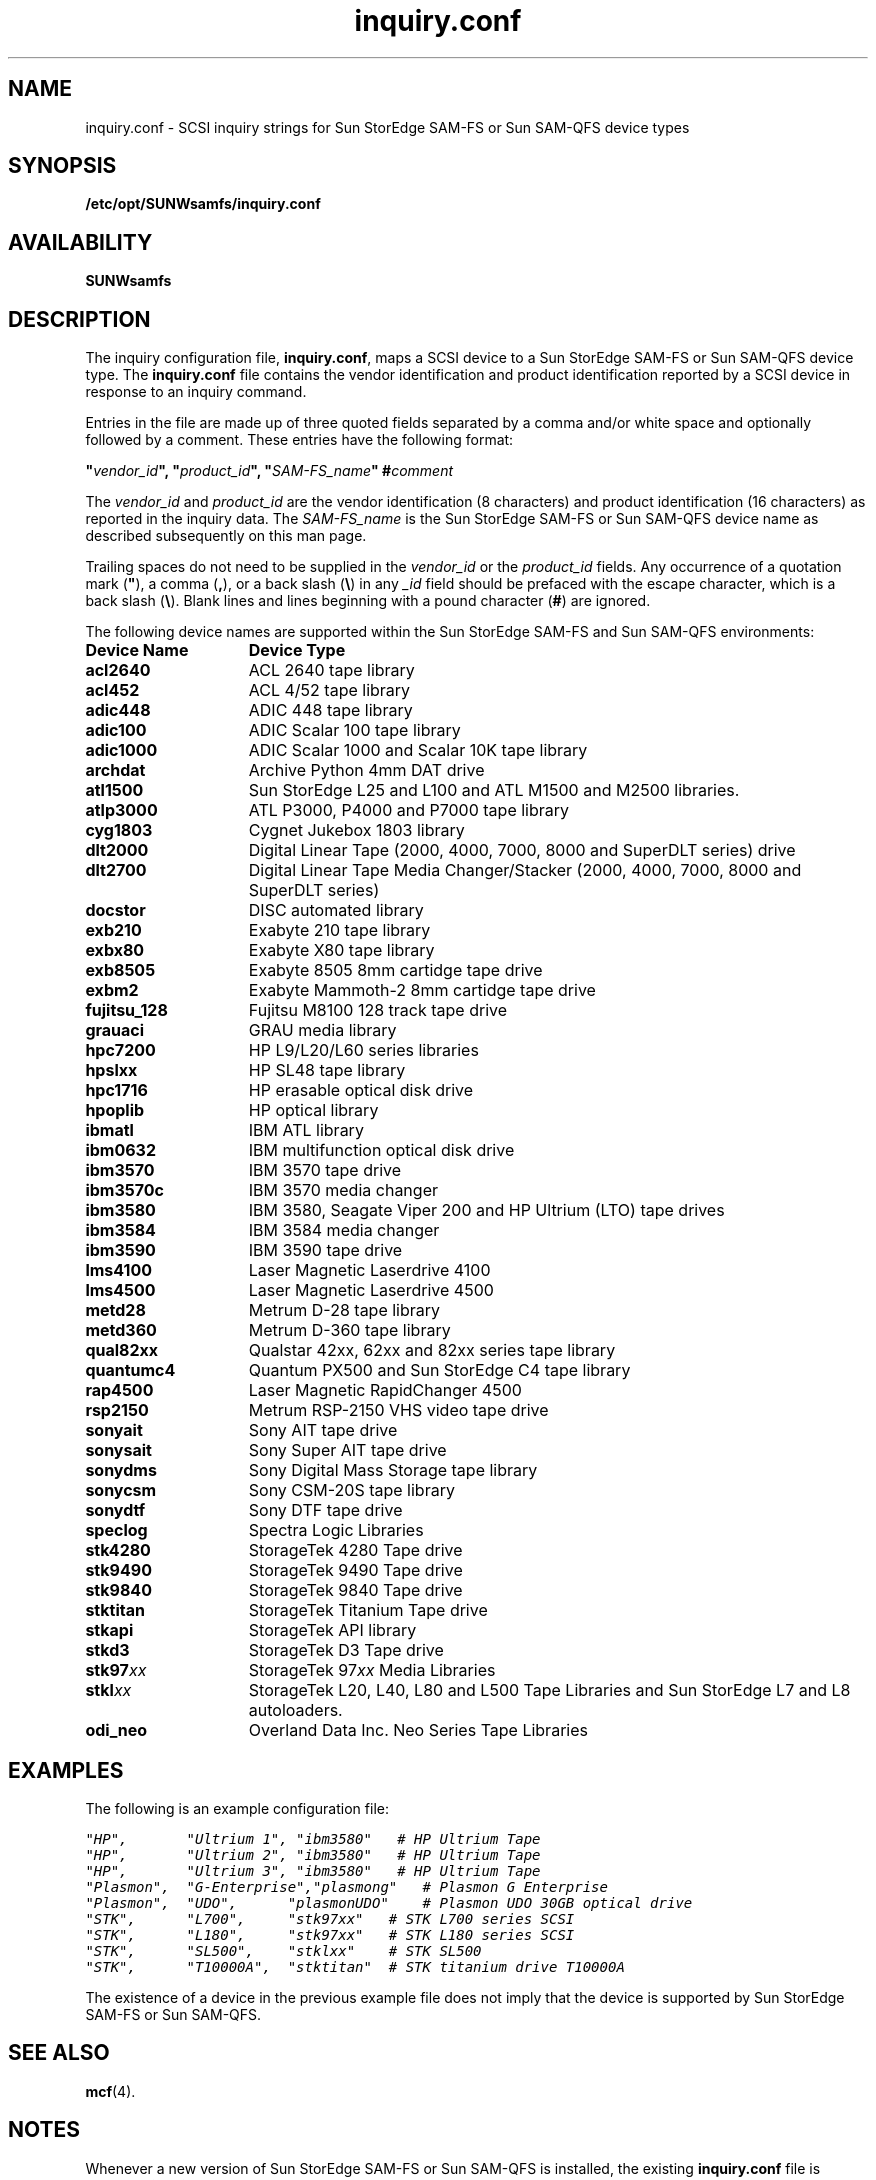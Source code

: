 .\" $Revision: 1.47 $
.ds ]W Sun Microsystems
.\" SAM-QFS_notice_begin
.\"
.\" CDDL HEADER START
.\"
.\" The contents of this file are subject to the terms of the
.\" Common Development and Distribution License (the "License").
.\" You may not use this file except in compliance with the License.
.\"
.\" You can obtain a copy of the license at pkg/OPENSOLARIS.LICENSE
.\" or http://www.opensolaris.org/os/licensing.
.\" See the License for the specific language governing permissions
.\" and limitations under the License.
.\"
.\" When distributing Covered Code, include this CDDL HEADER in each
.\" file and include the License file at pkg/OPENSOLARIS.LICENSE.
.\" If applicable, add the following below this CDDL HEADER, with the
.\" fields enclosed by brackets "[]" replaced with your own identifying
.\" information: Portions Copyright [yyyy] [name of copyright owner]
.\"
.\" CDDL HEADER END
.\"
.\" Copyright 2009 Sun Microsystems, Inc.  All rights reserved.
.\" Use is subject to license terms.
.\"
.\" SAM-QFS_notice_end
.na
.nh
.TH inquiry.conf 4 "03 Dec 2001"
.SH NAME
inquiry.conf \- SCSI inquiry strings for Sun StorEdge \%SAM-FS or Sun \%SAM-QFS device types
.SH SYNOPSIS
\fB/etc/opt/SUNWsamfs/inquiry.conf\fR
.SH AVAILABILITY
\fBSUNWsamfs\fR
.SH DESCRIPTION
The inquiry configuration file, \fBinquiry.conf\fR,
maps a SCSI device to a Sun StorEdge \%SAM-FS or Sun \%SAM-QFS device type.
The \fBinquiry.conf\fR
file contains the vendor identification and product identification
reported by a SCSI device in response to an inquiry command.
.PP
Entries in the file are made up of three quoted fields separated 
by a comma and/or white space and optionally followed by a comment.
These entries have the following format:
.PP
\fB"\fIvendor_id\fB", "\fIproduct_id\fB", "\fISAM-FS_name\fB"  #\fIcomment\fR
.PP
The \fIvendor_id\fR and \fIproduct_id\fR
are the vendor identification (8\ characters) and 
product identification (16\ characters) as reported in the inquiry data.
The \fISAM-FS_name\fR is the Sun StorEdge \%SAM-FS or Sun \%SAM-QFS device name as
described subsequently on this man page.
.PP
Trailing spaces do not need to be supplied in
the \fIvendor_id\fR or the \fIproduct_id\fR fields.
Any occurrence of a quotation mark (\fB"\fR), a comma (\fB,\fR), or a
back slash (\fB\\\fR) in any \fI_id\fR field 
should be prefaced with the escape character, which is a back
slash (\fB\\\fR).
Blank lines and lines beginning with a pound character (\fB#\fR)
are ignored.
.PP
The following device names are supported within the Sun StorEdge \%SAM-FS
and Sun \%SAM-QFS environments:
.PP
.TP 15
\fBDevice Name\fR
\fBDevice Type\fR
.TP
.B acl2640
ACL 2640 tape library
.TP
.B acl452
ACL 4/52 tape library
.TP
.B adic448
ADIC 448 tape library
.TP
.B adic100
ADIC Scalar 100 tape library
.TP
.B adic1000
ADIC Scalar 1000 and Scalar 10K tape library
.TP
.B archdat
Archive Python 4mm DAT drive
.TP
.B atl1500
Sun StorEdge L25 and L100 and ATL M1500 and M2500 libraries.
.TP
.B atlp3000
ATL P3000, P4000 and P7000 tape library
.TP
.B cyg1803
Cygnet Jukebox 1803 library
.TP
.B dlt2000
Digital Linear Tape (2000, 4000, 7000, 8000 and SuperDLT series) drive
.TP
.B dlt2700
Digital Linear Tape Media Changer/Stacker (2000, 4000, 7000, 8000 and SuperDLT series)
.TP
.B docstor
DISC automated library
.TP
.B exb210
Exabyte 210 tape library
.TP
.B exbx80
Exabyte X80 tape library
.TP
.B exb8505
Exabyte 8505 8mm cartidge tape drive
.TP
.B exbm2
Exabyte Mammoth-2 8mm cartidge tape drive
.TP
.B fujitsu_128
Fujitsu M8100 128 track tape drive
.TP
.B grauaci
GRAU media library 
.TP
.B hpc7200
HP L9/L20/L60 series libraries
.TP
.B hpslxx
HP SL48 tape library
.TP
.B hpc1716
HP erasable optical disk drive
.TP
.B hpoplib
HP optical library
.TP
.B ibmatl
IBM ATL library
.TP
.B ibm0632
IBM multifunction optical disk drive
.TP
.B ibm3570
IBM 3570 tape drive 
.TP
.B ibm3570c
IBM 3570 media changer
.TP
.B ibm3580
IBM 3580, Seagate Viper 200 and HP Ultrium (LTO) tape drives
.TP
.B ibm3584
IBM 3584 media changer
.TP
.B ibm3590
IBM 3590 tape drive 
.TP
.B lms4100
Laser Magnetic Laserdrive 4100
.TP
.B lms4500
Laser Magnetic Laserdrive 4500
.TP
.B metd28
Metrum D-28 tape library
.TP
.B metd360
Metrum D-360 tape library
.TP
.B qual82xx
Qualstar 42xx, 62xx and 82xx series tape library
.TP
.B quantumc4
Quantum PX500 and Sun StorEdge C4 tape library
.TP
.B rap4500
Laser Magnetic RapidChanger 4500
.TP
.B rsp2150
Metrum RSP-2150 VHS video tape drive
.TP
.B sonyait
Sony AIT tape drive
.TP
.B sonysait
Sony Super AIT tape drive
.TP
.B sonydms
Sony Digital Mass Storage tape library
.TP
.B sonycsm
Sony CSM-20S tape library
.TP
.B sonydtf
Sony DTF tape drive
.TP
.B speclog
Spectra Logic Libraries
.TP
.B stk4280
StorageTek 4280 Tape drive
.TP
.B stk9490
StorageTek 9490 Tape drive
.TP
.B stk9840
StorageTek 9840 Tape drive
.TP
.B stktitan
StorageTek Titanium Tape drive
.TP
.B stkapi
StorageTek API library
.TP
.B stkd3
StorageTek D3 Tape drive
.TP
.B stk97\fIxx\fR
StorageTek 97\fIxx\fR Media Libraries
.TP
.B stkl\fIxx\fR
StorageTek L20, L40, L80 and L500 Tape Libraries and Sun StorEdge L7 and L8 
autoloaders.
.TP
.B odi_neo
Overland Data Inc. Neo Series Tape Libraries
.RE
.PD
.LP
.SH EXAMPLES
The following is an example configuration file:
.PP
.ft CO
.nf
"HP",       "Ultrium 1", "ibm3580"   # HP Ultrium Tape
"HP",       "Ultrium 2", "ibm3580"   # HP Ultrium Tape
"HP",       "Ultrium 3", "ibm3580"   # HP Ultrium Tape
"Plasmon",  "G-Enterprise","plasmong"   # Plasmon G Enterprise
"Plasmon",  "UDO",      "plasmonUDO"    # Plasmon UDO 30GB optical drive
"STK",      "L700",     "stk97xx"   # STK L700 series SCSI
"STK",      "L180",     "stk97xx"   # STK L180 series SCSI
"STK",      "SL500",    "stklxx"    # STK SL500
"STK",      "T10000A",  "stktitan"  # STK titanium drive T10000A
.fi
.ft
.PP
The existence of a device in the previous example file does not
imply that the device is supported by Sun StorEdge \%SAM-FS or Sun \%SAM-QFS.
.SH SEE ALSO
\fBmcf\fR(4).
.SH NOTES
Whenever a new version of Sun StorEdge \%SAM-FS or Sun \%SAM-QFS
is installed, the existing \fBinquiry.conf\fR
file is copied to \fBinquiry.conf.\fIMMDDYY\fR for reference
and \%back-up purposes.
.PP
During device identification,
the \fIvendor_id\fR and \fIproduct_id\fR values
are only compared through the length of the string supplied in
the \fBinquiry.conf\fR file.
To insure an exact match, the entries should be ordered with 
longer names first.
.SH WARNINGS
This interface is supplied to circumvent problems that occur when
hardware vendors change
the \fIvendor_id\fR and \fIproduct_id\fR values returned.
For example, some hardware vendors return a different
value for a \fIproduct_id\fR if the hardware is supplied by an OEM.
.PP
Sun Microsystems, Inc. does not support mapping untested hardware to
a Sun StorEdge \%SAM-FS or Sun \%SAM-QFS name.

